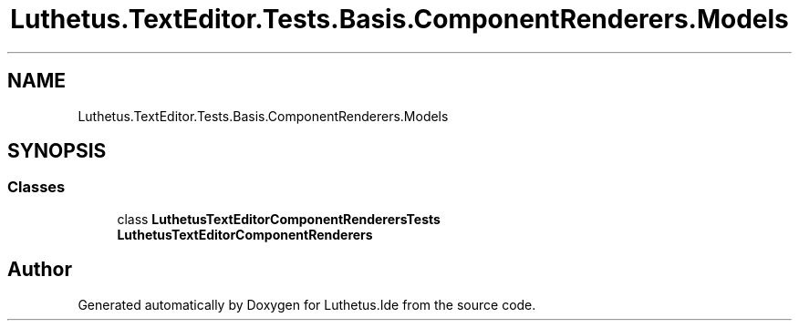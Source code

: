 .TH "Luthetus.TextEditor.Tests.Basis.ComponentRenderers.Models" 3 "Version 1.0.0" "Luthetus.Ide" \" -*- nroff -*-
.ad l
.nh
.SH NAME
Luthetus.TextEditor.Tests.Basis.ComponentRenderers.Models
.SH SYNOPSIS
.br
.PP
.SS "Classes"

.in +1c
.ti -1c
.RI "class \fBLuthetusTextEditorComponentRenderersTests\fP"
.br
.RI "\fBLuthetusTextEditorComponentRenderers\fP "
.in -1c
.SH "Author"
.PP 
Generated automatically by Doxygen for Luthetus\&.Ide from the source code\&.
